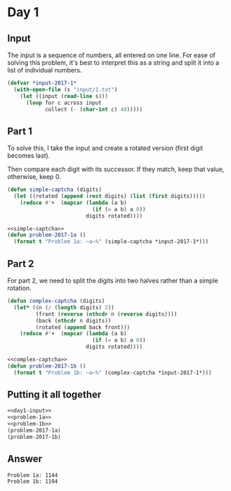 #+STARTUP: indent contents
#+OPTIONS: num:nil toc:nil
* Day 1
** Input
The input is a sequence of numbers, all entered on one line. For ease
of solving this problem, it's best to interpret this as a string and
split it into a list of individual numbers.
#+NAME: day1-input
#+BEGIN_SRC lisp
  (defvar *input-2017-1*
    (with-open-file (s "input/1.txt")
      (let ((input (read-line s)))
        (loop for c across input
              collect (- (char-int c) 48)))))
#+END_SRC
** Part 1
To solve this, I take the input and create a rotated version (first
digit becomes last).

Then compare each digit with its successor. If they match, keep that
value, otherwise, keep 0.
#+NAME: simple-captcha
#+BEGIN_SRC lisp
  (defun simple-captcha (digits)
    (let ((rotated (append (rest digits) (list (first digits)))))
      (reduce #'+  (mapcar (lambda (a b)
                             (if (= a b) a 0))
                           digits rotated))))
#+END_SRC
#+NAME: problem-1a
#+BEGIN_SRC lisp :noweb yes
  <<simple-captcha>>
  (defun problem-2017-1a ()
    (format t "Problem 1a: ~a~%" (simple-captcha *input-2017-1*)))
#+END_SRC
** Part 2
For part 2, we need to split the digits into two halves rather than a
simple rotation.
#+NAME: complex-captcha
#+BEGIN_SRC lisp
  (defun complex-captcha (digits)
    (let* ((n (/ (length digits) 2))
           (front (reverse (nthcdr n (reverse digits))))
           (back (nthcdr n digits))
           (rotated (append back front)))
      (reduce #'+  (mapcar (lambda (a b)
                             (if (= a b) a 0))
                           digits rotated))))
#+END_SRC
#+NAME: problem-1b
#+BEGIN_SRC lisp :noweb yes
  <<complex-captcha>>
  (defun problem-2017-1b ()
    (format t "Problem 1b: ~a~%" (complex-captcha *input-2017-1*)))
#+END_SRC
** Putting it all together
#+NAME: day1
#+BEGIN_SRC lisp :noweb no-export :results output :exports both
  <<day1-input>>
  <<problem-1a>>
  <<problem-1b>>
  (problem-2017-1a)
  (problem-2017-1b)
#+END_SRC
** Answer
#+RESULTS: day1
: Problem 1a: 1144
: Problem 1b: 1194
